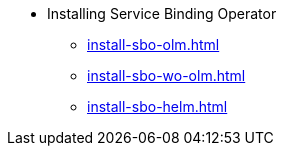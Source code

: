 * Installing Service Binding Operator

** xref:install-sbo-olm.adoc[]
** xref:install-sbo-wo-olm.adoc[]
** xref:install-sbo-helm.adoc[]
